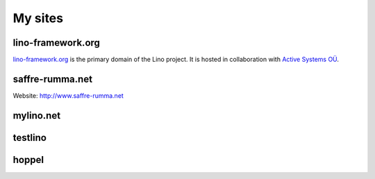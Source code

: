 ========
My sites
========


.. _lf:

lino-framework.org
------------------

`lino-framework.org <http://www.lino-framework.org>`__ is the primary
domain of the Lino project.  It is hosted in collaboration with
`Active Systems OÜ <http://active.ee>`_.


.. _sr:

saffre-rumma.net
----------------

Website: http://www.saffre-rumma.net


.. _ml:

mylino.net
----------



.. _testlino:

testlino
--------



.. _hoppel:

hoppel
------



